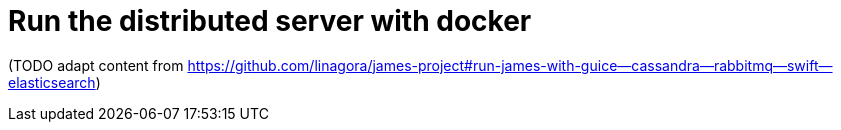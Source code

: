 = Run the distributed server with docker

(TODO adapt content from
https://github.com/linagora/james-project#run-james-with-guice--cassandra--rabbitmq--swift--elasticsearch)